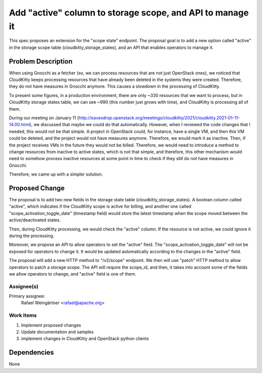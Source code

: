 ..
 This work is licensed under a Creative Commons Attribution 3.0 Unported
 License.

 http://creativecommons.org/licenses/by/3.0/legalcode

==========================================================
Add "active" column to storage scope, and API to manage it
==========================================================
This spec proposes an extension for the "scope state" endpoint. The proposal
goal is to add a new option called "active" in the storage scope table
(cloudkitty_storage_states), and an API that enables operators to manage it.

Problem Description
===================

When using Gnocchi as a fetcher (so, we can process resources that are not
just OpenStack ones), we noticed that CloudKitty keeps processing resources
that have already been deleted in the systems they were created. Therefore,
they do not have measures in Gnocchi anymore. This causes a slowdown in the
processing of CloudKitty.

To present some figures, in a production environment, there are only ~330
resources that we want to process, but in CloudKitty storage states table, we
can see ~990 (this number just grows with time), and CloudKitty is processing
all of them.


During our meeting on January 11
(http://eavesdrop.openstack.org/meetings/cloudkitty/2021/cloudkitty.2021-01-11-14.00.html),
we discussed that maybe we could do that automatically. However, when I
reviewed the code changes that I needed, this would not be that simple. A
project in OpenStack could, for instance, have a single VM, and then this VM
could be deleted, and the project would not have measures anymore. Therefore,
we would mark it as inactive. Then, if the project receives VMs in the future
they would not be billed. Therefore, we would need to introduce a method to
change resources from inactive to active states, which is not that simple, and
therefore, this other mechanism would need to somehow process inactive
resources at some point in time to check if they still do not have measures in
Gnocchi.


Therefore, we came up with a simpler solution.

Proposed Change
===============

The proposal is to add two new fields in the storage state table
(cloudkitty_storage_states). A boolean column called "active", which indicates
if the CloudKitty scope is active for billing, and another one called
"scope_activation_toggle_date" (timestamp field) would store the latest
timestamp when the scope moved between the active/deactivated states.

Then, during CloudKitty processing, we would check the "active" column. If the
resource is not active, we could ignore it during the processing.

Moreover, we propose an API to allow operators to set the "active" field. The
"scope_activation_toggle_date" will not be exposed for operators to change it.
It would be updated automatically according to the changes in the "active"
field.

The proposal will add a new HTTP method to "/v2/scope" endpoint. We then will
use "patch" HTTP method to allow operators to patch a storage scope. The API
will require the scope_id, and then, it takes into account some of the fields
we allow operators to change, and "active" field is one of them.


Assignee(s)
-----------

Primary assignee:
  Rafael Weingärtner <rafael@apache.org>

Work Items
----------

1) Implement proposed changes
2) Update documentation and samples
3) implement changes in CloudKitty and OpenStack python clients

Dependencies
============
None
